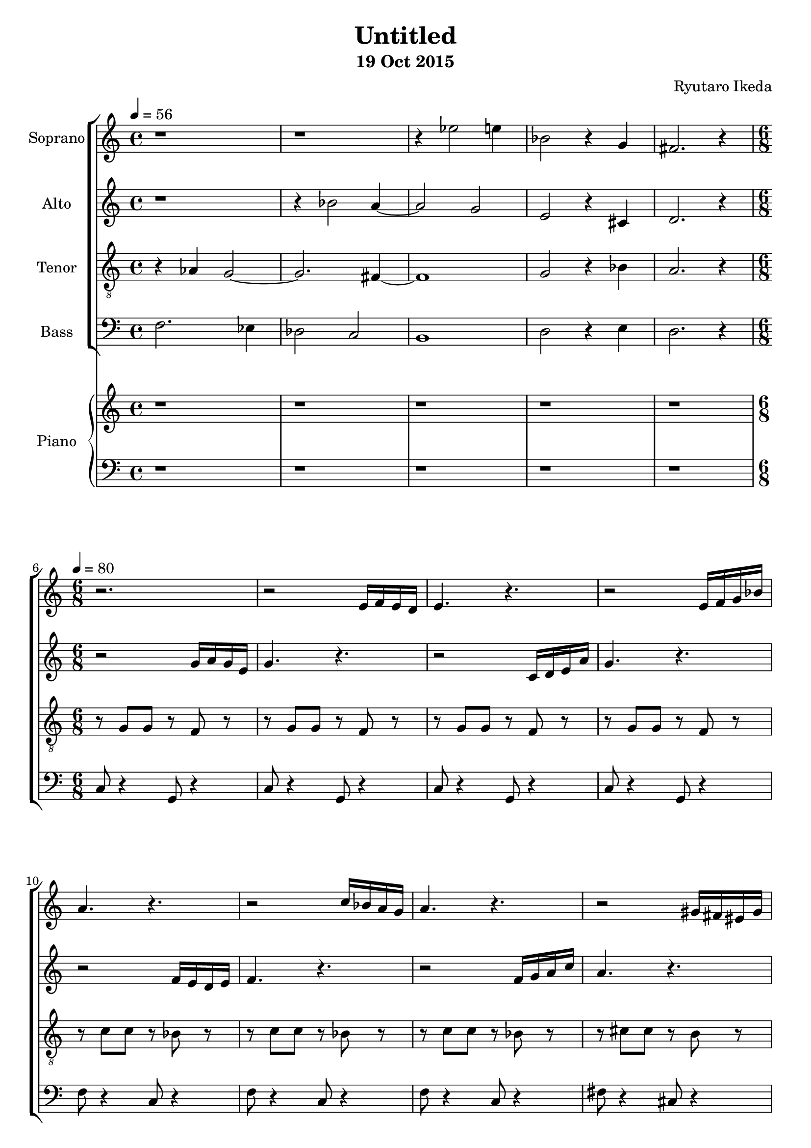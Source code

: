 %{ A piece for the Brainlabs choir %}
\version "2.18.2"
\header {
	title = "Untitled"
	composer = "Ryutaro Ikeda"
	subtitle = "19 Oct 2015"
}

soprano = \new Voice = "1" {
	\set midiInstrument = #"choir aahs"
%	\voiceOne
	\relative c'' {
		\set Staff.instrumentName = #"Soprano"
		\clef "treble"
		\time 4/4
		\tempo 4 = 56
		r1 | r1 | r4 ees2 e4 | bes2 r4 g4 | fis2. r4 |
		\break
		\time 6/8
		\tempo 4=80
		r2. |
		r2 e16 f16 e16 d16 |
		e4. r4. |
		r2 e16 f16 g16 bes16 |
		a4. r4. |
		r2 c16 bes16 a16 g16 |
		a4. r4. |
		r2 gis16 fis16 eis16 gis16 |
		fis4. r4. |
		r2. |
		r8 fis'8 d8 c8 g8 b8 |
		a4 g8 a4. |
		r2. |
	}
}

alto = \new Voice = "2" {
	\set midiInstrument = #"choir aahs"
%	\voiceTwo
	\relative c'' {
		\set Staff.instrumentName = #"Alto"
		\clef "treble" 
		\time 4/4
		r1 | r4 bes2 a4~ | a2 g2 | e2 r4 cis4 | d2. r4 |
		\break
		\time 6/8
		r2 g16 a16 g16 e16 |
		g4. r4. |
		r2 c,16 d16 e16 a16 |
		g4. r4. |
		r2 f16 e16 d16 e16 |
		f4. r4. |
		r2 f16 g16 a16 c16 |
		a4. r4. |
		r2 fis16 g16 a16 b16 |
		c4 b8 c4. |
		r2. |

	}
}

tenor = \new Voice = "3" {
	\set midiInstrument = #"choir aahs"
%	\voiceThree
	\relative c' {
		\set Staff.instrumentName = #"Tenor"
		\clef "treble_8"
		\time 4/4
		r4 aes4 g2~ | g2. fis4~ | fis1 | g2 r4 bes4 | a2. r4 |
		\break
		\time 6/8
		r8 g8 g8 r8 f8 r8 |
		r8 g8 g8 r8 f8 r8 |
		r8 g8 g8 r8 f8 r8 |
		r8 g8 g8 r8 f8 r8 |
		r8 c'8 c8 r8 bes8 r8 |
		r8 c8 c8 r8 bes8 r8 |
		r8 c8 c8 r8 bes8 r8 |
		r8 cis8 cis8 r8 b8 r8 |
		r8 cis8 cis8 r8 b8 r8 |
		r8 e8 c4 a8 d8 |
		b8 r4 c,8 r4 |
		r8 c'8 a4 fis8 a8 |
		e8 e'8 b8 g8 b8 e,8 |
	}
}

bass = \new Voice = "4" {
	\set midiInstrument = #"choir aahs"
%	\voiceFour
	\relative c {
		\set Staff.instrumentName = #"Bass"
		\clef "bass" 
		\time 4/4
		f2. ees4 | des2 c2 | b1 | d2 r4 e4 | d2. r4 |
		\break
		\time 6/8
		c8 r4 g8 r4 |
		c8 r4 g8 r4 | 
		c8 r4 g8 r4 |
		c8 r4 g8 r4 | 
		f'8 r4 c8 r4 |
		f8 r4 c8 r4 |
		f8 r4 c8 r4 |
		fis8 r4 cis8 r4 |
		fis8 r4 cis8 r4 |
		a8 r4 d8 r4 |
		r8 d8 b4 g8 c8~ |
		fis,8 r4 b8 r4 |
		e8 e'8 b8 g8 b8 e,8 |
	}
}

right = \new Staff {
	\set midiInstrument = #"acoustic grand"
	\relative c {
		\clef "treble"
		\time 4/4
		r1 | r1 | r1 | r1 | r1 |
		\break
		\time 6/8
	}
}

left = \new Staff {
	\set midiInstrument = #"acoustic grand"
	\relative c {
		\clef "bass"
		\time 4/4
		r1 | r1 | r1 | r1 | r1 |
		\break
		\time 6/8
	}
}

\score {
	\layout{}
	\midi{
		\context {
			\Staff
			\remove "Staff_performer"
		}
		\context {
			\Voice
			\consists "Staff_performer"
		}
	}
	<<
		\new ChoirStaff <<
			\soprano
			\alto
			\tenor
			\bass
		>>
		\new PianoStaff <<
			\set PianoStaff.instrumentName = #"Piano"
			\right
			\left
		>>
	>>
}

